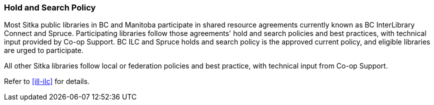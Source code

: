 Hold and Search Policy
~~~~~~~~~~~~~~~~~~~~~~
(((Hold and Search)))

Most Sitka public libraries in BC and Manitoba participate in shared resource agreements currently known as BC InterLibrary Connect and  Spruce.  Participating libraries follow those agreements' hold and search policies and best practices, with technical input provided by Co-op Support. BC ILC and Spruce holds and search policy is the approved current policy, and eligible libraries are urged to participate.

All other Sitka libraries follow local or federation policies and best practice, with technical input from Co-op Support.

Refer to xref:ill-ilc[] for details.
